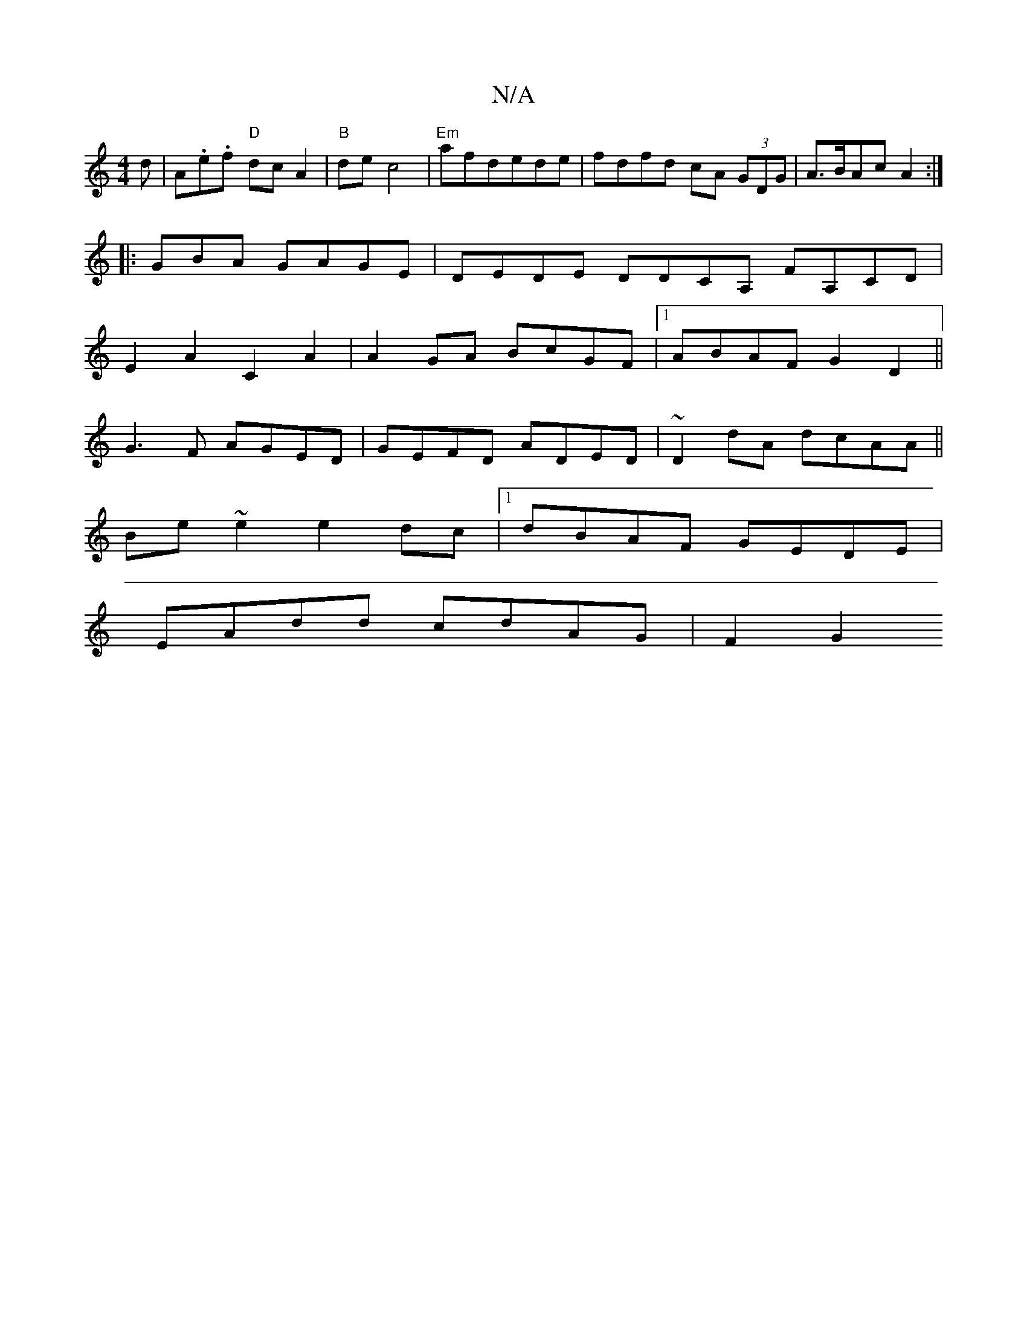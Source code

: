 X:1
T:N/A
M:4/4
R:N/A
K:Cmajor
d | A.e.f "D"dcA2 | "B"de c4|"Em"afdede|fdfd cA (3GDG|A>BAc A2:|
|:GBA GAGE|DEDE DDCA, FA,CD|
E2A2C2A2|A2GA BcGF|1 ABAF G2 D2||
G3 F AGED|GEFD ADED|~D2dA dcAA||
Be~e2e2 dc|1 dBAF GEDE|
EAdd cdAG|F2G2 